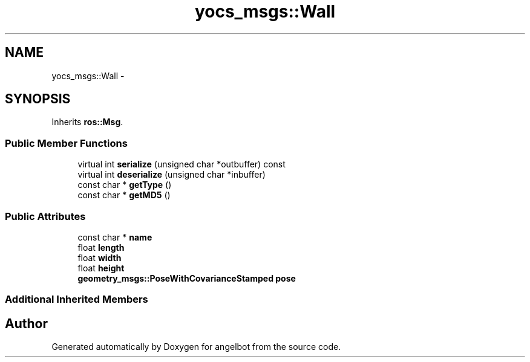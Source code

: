 .TH "yocs_msgs::Wall" 3 "Sat Jul 9 2016" "angelbot" \" -*- nroff -*-
.ad l
.nh
.SH NAME
yocs_msgs::Wall \- 
.SH SYNOPSIS
.br
.PP
.PP
Inherits \fBros::Msg\fP\&.
.SS "Public Member Functions"

.in +1c
.ti -1c
.RI "virtual int \fBserialize\fP (unsigned char *outbuffer) const "
.br
.ti -1c
.RI "virtual int \fBdeserialize\fP (unsigned char *inbuffer)"
.br
.ti -1c
.RI "const char * \fBgetType\fP ()"
.br
.ti -1c
.RI "const char * \fBgetMD5\fP ()"
.br
.in -1c
.SS "Public Attributes"

.in +1c
.ti -1c
.RI "const char * \fBname\fP"
.br
.ti -1c
.RI "float \fBlength\fP"
.br
.ti -1c
.RI "float \fBwidth\fP"
.br
.ti -1c
.RI "float \fBheight\fP"
.br
.ti -1c
.RI "\fBgeometry_msgs::PoseWithCovarianceStamped\fP \fBpose\fP"
.br
.in -1c
.SS "Additional Inherited Members"


.SH "Author"
.PP 
Generated automatically by Doxygen for angelbot from the source code\&.
